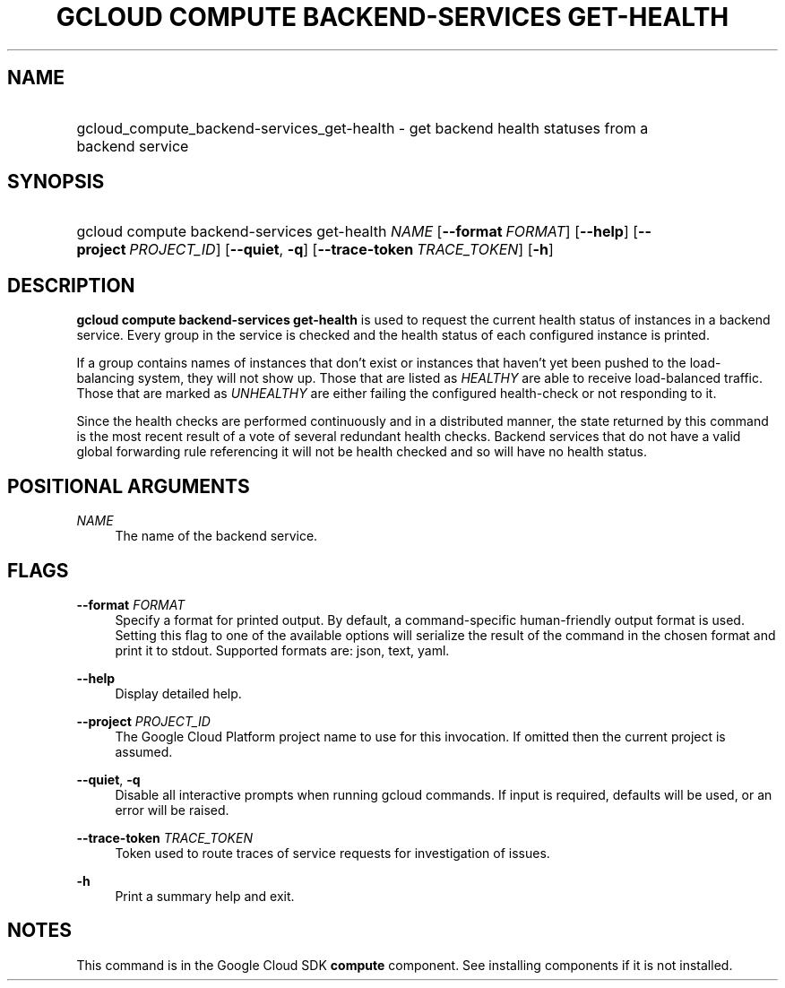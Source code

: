 .TH "GCLOUD COMPUTE BACKEND-SERVICES GET-HEALTH" "1" "" "" ""
.ie \n(.g .ds Aq \(aq
.el       .ds Aq '
.nh
.ad l
.SH "NAME"
.HP
gcloud_compute_backend-services_get-health \- get backend health statuses from a backend service
.SH "SYNOPSIS"
.HP
gcloud\ compute\ backend\-services\ get\-health\ \fINAME\fR [\fB\-\-format\fR\ \fIFORMAT\fR] [\fB\-\-help\fR] [\fB\-\-project\fR\ \fIPROJECT_ID\fR] [\fB\-\-quiet\fR,\ \fB\-q\fR] [\fB\-\-trace\-token\fR\ \fITRACE_TOKEN\fR] [\fB\-h\fR]
.SH "DESCRIPTION"
.sp
\fBgcloud compute backend\-services get\-health\fR is used to request the current health status of instances in a backend service\&. Every group in the service is checked and the health status of each configured instance is printed\&.
.sp
If a group contains names of instances that don\(cqt exist or instances that haven\(cqt yet been pushed to the load\-balancing system, they will not show up\&. Those that are listed as \fIHEALTHY\fR are able to receive load\-balanced traffic\&. Those that are marked as \fIUNHEALTHY\fR are either failing the configured health\-check or not responding to it\&.
.sp
Since the health checks are performed continuously and in a distributed manner, the state returned by this command is the most recent result of a vote of several redundant health checks\&. Backend services that do not have a valid global forwarding rule referencing it will not be health checked and so will have no health status\&.
.SH "POSITIONAL ARGUMENTS"
.PP
\fINAME\fR
.RS 4
The name of the backend service\&.
.RE
.SH "FLAGS"
.PP
\fB\-\-format\fR \fIFORMAT\fR
.RS 4
Specify a format for printed output\&. By default, a command\-specific human\-friendly output format is used\&. Setting this flag to one of the available options will serialize the result of the command in the chosen format and print it to stdout\&. Supported formats are:
json,
text,
yaml\&.
.RE
.PP
\fB\-\-help\fR
.RS 4
Display detailed help\&.
.RE
.PP
\fB\-\-project\fR \fIPROJECT_ID\fR
.RS 4
The Google Cloud Platform project name to use for this invocation\&. If omitted then the current project is assumed\&.
.RE
.PP
\fB\-\-quiet\fR, \fB\-q\fR
.RS 4
Disable all interactive prompts when running gcloud commands\&. If input is required, defaults will be used, or an error will be raised\&.
.RE
.PP
\fB\-\-trace\-token\fR \fITRACE_TOKEN\fR
.RS 4
Token used to route traces of service requests for investigation of issues\&.
.RE
.PP
\fB\-h\fR
.RS 4
Print a summary help and exit\&.
.RE
.SH "NOTES"
.sp
This command is in the Google Cloud SDK \fBcompute\fR component\&. See installing components if it is not installed\&.
